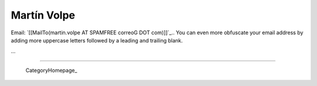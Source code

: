 
Martín Volpe
------------

Email: `[[MailTo(martin.volpe AT SPAMFREE correoG DOT com)]]`_.. You can even more obfuscate your email address by adding more uppercase letters followed by a leading and trailing blank.

...

-------------------------

 CategoryHomepage_

.. ############################################################################


